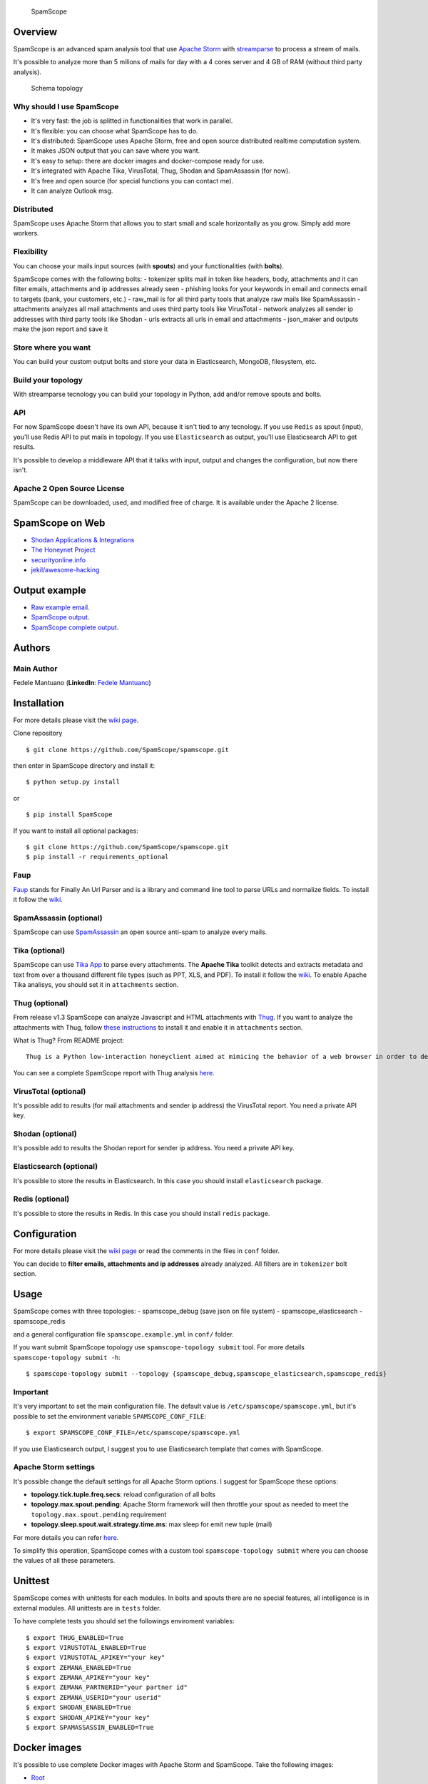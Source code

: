 |PyPI version| |Build Status| |Coverage Status| |BCH compliance|

.. figure:: https://raw.githubusercontent.com/SpamScope/spamscope/develop/docs/logo/spamscope.png
   :alt: SpamScope

   SpamScope

Overview
--------

SpamScope is an advanced spam analysis tool that use `Apache
Storm <http://storm.apache.org/>`__ with
`streamparse <https://github.com/Parsely/streamparse>`__ to process a
stream of mails.

It's possible to analyze more than 5 milions of mails for day with a 4
cores server and 4 GB of RAM (without third party analysis).

.. figure:: docs/images/schema_topology.png?raw=true
   :alt: Schema topology

   Schema topology

Why should I use SpamScope
~~~~~~~~~~~~~~~~~~~~~~~~~~

-  It's very fast: the job is splitted in functionalities that work in
   parallel.
-  It's flexible: you can choose what SpamScope has to do.
-  It's distributed: SpamScope uses Apache Storm, free and open source
   distributed realtime computation system.
-  It makes JSON output that you can save where you want.
-  It's easy to setup: there are docker images and docker-compose ready
   for use.
-  It's integrated with Apache Tika, VirusTotal, Thug, Shodan and
   SpamAssassin (for now).
-  It's free and open source (for special functions you can contact me).
-  It can analyze Outlook msg.

Distributed
~~~~~~~~~~~

SpamScope uses Apache Storm that allows you to start small and scale
horizontally as you grow. Simply add more workers.

Flexibility
~~~~~~~~~~~

You can choose your mails input sources (with **spouts**) and your
functionalities (with **bolts**).

SpamScope comes with the following bolts: - tokenizer splits mail in
token like headers, body, attachments and it can filter emails,
attachments and ip addresses already seen - phishing looks for your
keywords in email and connects email to targets (bank, your customers,
etc.) - raw\_mail is for all third party tools that analyze raw mails
like SpamAssassin - attachments analyzes all mail attachments and uses
third party tools like VirusTotal - network analyzes all sender ip
addresses with third party tools like Shodan - urls extracts all urls in
email and attachments - json\_maker and outputs make the json report and
save it

Store where you want
~~~~~~~~~~~~~~~~~~~~

You can build your custom output bolts and store your data in
Elasticsearch, MongoDB, filesystem, etc.

Build your topology
~~~~~~~~~~~~~~~~~~~

With streamparse tecnology you can build your topology in Python, add
and/or remove spouts and bolts.

API
~~~

For now SpamScope doesn't have its own API, because it isn't tied to any
tecnology. If you use ``Redis`` as spout (input), you'll use Redis API
to put mails in topology. If you use ``Elasticsearch`` as output, you'll
use Elasticsearch API to get results.

It's possible to develop a middleware API that it talks with input,
output and changes the configuration, but now there isn't.

Apache 2 Open Source License
~~~~~~~~~~~~~~~~~~~~~~~~~~~~

SpamScope can be downloaded, used, and modified free of charge. It is
available under the Apache 2 license.

|Donate|

SpamScope on Web
----------------

-  `Shodan Applications &
   Integrations <https://developer.shodan.io/apps>`__
-  `The Honeynet Project <http://honeynet.org/node/1329>`__
-  `securityonline.info <http://securityonline.info/pcileech-direct-memory-access-dma-attack-software/>`__
-  `jekil/awesome-hacking <https://github.com/jekil/awesome-hacking>`__

Output example
--------------

-  `Raw example email <https://goo.gl/wMBfbF>`__.
-  `SpamScope output <https://goo.gl/MS7ugy>`__.
-  `SpamScope complete output <https://goo.gl/fr4i7C>`__.

Authors
-------

Main Author
~~~~~~~~~~~

Fedele Mantuano (**LinkedIn**: `Fedele
Mantuano <https://www.linkedin.com/in/fmantuano/>`__)

Installation
------------

For more details please visit the `wiki
page <https://github.com/SpamScope/spamscope/wiki/Installation>`__.

Clone repository

::

    $ git clone https://github.com/SpamScope/spamscope.git

then enter in SpamScope directory and install it:

::

    $ python setup.py install

or

::

    $ pip install SpamScope

If you want to install all optional packages:

::

    $ git clone https://github.com/SpamScope/spamscope.git
    $ pip install -r requirements_optional

Faup
~~~~

`Faup <https://github.com/stricaud/faup>`__ stands for Finally An Url
Parser and is a library and command line tool to parse URLs and
normalize fields. To install it follow the
`wiki <https://github.com/SpamScope/spamscope/wiki/Installation#faup>`__.

SpamAssassin (optional)
~~~~~~~~~~~~~~~~~~~~~~~

SpamScope can use `SpamAssassin <http://spamassassin.apache.org/>`__ an
open source anti-spam to analyze every mails.

Tika (optional)
~~~~~~~~~~~~~~~

SpamScope can use `Tika App <https://tika.apache.org/>`__ to parse every
attachments. The **Apache Tika** toolkit detects and extracts metadata
and text from over a thousand different file types (such as PPT, XLS,
and PDF). To install it follow the
`wiki <https://github.com/SpamScope/spamscope/wiki/Installation#tika-app-optional>`__.
To enable Apache Tika analisys, you should set it in ``attachments``
section.

Thug (optional)
~~~~~~~~~~~~~~~

From release v1.3 SpamScope can analyze Javascript and HTML attachments
with `Thug <https://github.com/buffer/thug>`__. If you want to analyze
the attachments with Thug, follow `these
instructions <http://buffer.github.io/thug/doc/build.html>`__ to install
it and enable it in ``attachments`` section.

What is Thug? From README project:

::

    Thug is a Python low-interaction honeyclient aimed at mimicing the behavior of a web browser in order to detect and emulate malicious contents.

You can see a complete SpamScope report with Thug analysis
`here <https://goo.gl/Y4kWCv>`__.

VirusTotal (optional)
~~~~~~~~~~~~~~~~~~~~~

It's possible add to results (for mail attachments and sender ip
address) the VirusTotal report. You need a private API key.

Shodan (optional)
~~~~~~~~~~~~~~~~~

It's possible add to results the Shodan report for sender ip address.
You need a private API key.

Elasticsearch (optional)
~~~~~~~~~~~~~~~~~~~~~~~~

It's possible to store the results in Elasticsearch. In this case you
should install ``elasticsearch`` package.

Redis (optional)
~~~~~~~~~~~~~~~~

It's possible to store the results in Redis. In this case you should
install ``redis`` package.

Configuration
-------------

For more details please visit the `wiki
page <https://github.com/SpamScope/spamscope/wiki/Configuration>`__ or
read the comments in the files in ``conf`` folder.

You can decide to **filter emails, attachments and ip addresses**
already analyzed. All filters are in ``tokenizer`` bolt section.

Usage
-----

SpamScope comes with three topologies: - spamscope\_debug (save json on
file system) - spamscope\_elasticsearch - spamscope\_redis

and a general configuration file ``spamscope.example.yml`` in ``conf/``
folder.

If you want submit SpamScope topology use ``spamscope-topology submit``
tool. For more details ``spamscope-topology submit -h``:

::

    $ spamscope-topology submit --topology {spamscope_debug,spamscope_elasticsearch,spamscope_redis}

Important
~~~~~~~~~

It's very important to set the main configuration file. The default
value is ``/etc/spamscope/spamscope.yml``, but it's possible to set the
environment variable ``SPAMSCOPE_CONF_FILE``:

::

    $ export SPAMSCOPE_CONF_FILE=/etc/spamscope/spamscope.yml

If you use Elasticsearch output, I suggest you to use Elasticsearch
template that comes with SpamScope.

Apache Storm settings
~~~~~~~~~~~~~~~~~~~~~

It's possible change the default settings for all Apache Storm options.
I suggest for SpamScope these options:

-  **topology.tick.tuple.freq.secs**: reload configuration of all bolts
-  **topology.max.spout.pending**: Apache Storm framework will then
   throttle your spout as needed to meet the
   ``topology.max.spout.pending`` requirement
-  **topology.sleep.spout.wait.strategy.time.ms**: max sleep for emit
   new tuple (mail)

For more details you can refer
`here <http://streamparse.readthedocs.io/en/stable/quickstart.html>`__.

To simplify this operation, SpamScope comes with a custom tool
``spamscope-topology submit`` where you can choose the values of all
these parameters.

Unittest
--------

SpamScope comes with unittests for each modules. In bolts and spouts
there are no special features, all intelligence is in external modules.
All unittests are in ``tests`` folder.

To have complete tests you should set the followings enviroment
variables:

::

    $ export THUG_ENABLED=True
    $ export VIRUSTOTAL_ENABLED=True
    $ export VIRUSTOTAL_APIKEY="your key"
    $ export ZEMANA_ENABLED=True
    $ export ZEMANA_APIKEY="your key"
    $ export ZEMANA_PARTNERID="your partner id"
    $ export ZEMANA_USERID="your userid" 
    $ export SHODAN_ENABLED=True
    $ export SHODAN_APIKEY="your key"
    $ export SPAMASSASSIN_ENABLED=True

Docker images
-------------

It's possible to use complete Docker images with Apache Storm and
SpamScope. Take the following images:

-  `Root <https://hub.docker.com/r/fmantuano/spamscope-root/>`__
-  `Elasticsearch <https://hub.docker.com/r/fmantuano/spamscope-elasticsearch/>`__

For each image there are two tags: **develop** and **latest**.

Screenshots
-----------

.. figure:: docs/images/Docker00.png?raw=true
   :alt: Apache Storm

   Apache Storm

.. figure:: docs/images/Docker01.png?raw=true
   :alt: SpamScope

   SpamScope

.. figure:: docs/images/Docker02.png?raw=true
   :alt: SpamScope Topology

   SpamScope Topology

.. figure:: docs/images/map.png?raw=true
   :alt: SpamScope Map

   SpamScope Map

.. |PyPI version| image:: https://badge.fury.io/py/SpamScope.svg
   :target: https://badge.fury.io/py/SpamScope
.. |Build Status| image:: https://travis-ci.org/SpamScope/spamscope.svg?branch=master
   :target: https://travis-ci.org/SpamScope/spamscope
.. |Coverage Status| image:: https://coveralls.io/repos/github/SpamScope/spamscope/badge.svg?branch=develop
   :target: https://coveralls.io/github/SpamScope/spamscope?branch=develop
.. |BCH compliance| image:: https://bettercodehub.com/edge/badge/SpamScope/spamscope?branch=develop
   :target: https://bettercodehub.com/
.. |Donate| image:: https://www.paypal.com/en_US/i/btn/btn_donateCC_LG.gif
   :target: https://www.paypal.com/cgi-bin/webscr?cmd=_s-xclick&hosted_button_id=VEPXYP745KJF2
